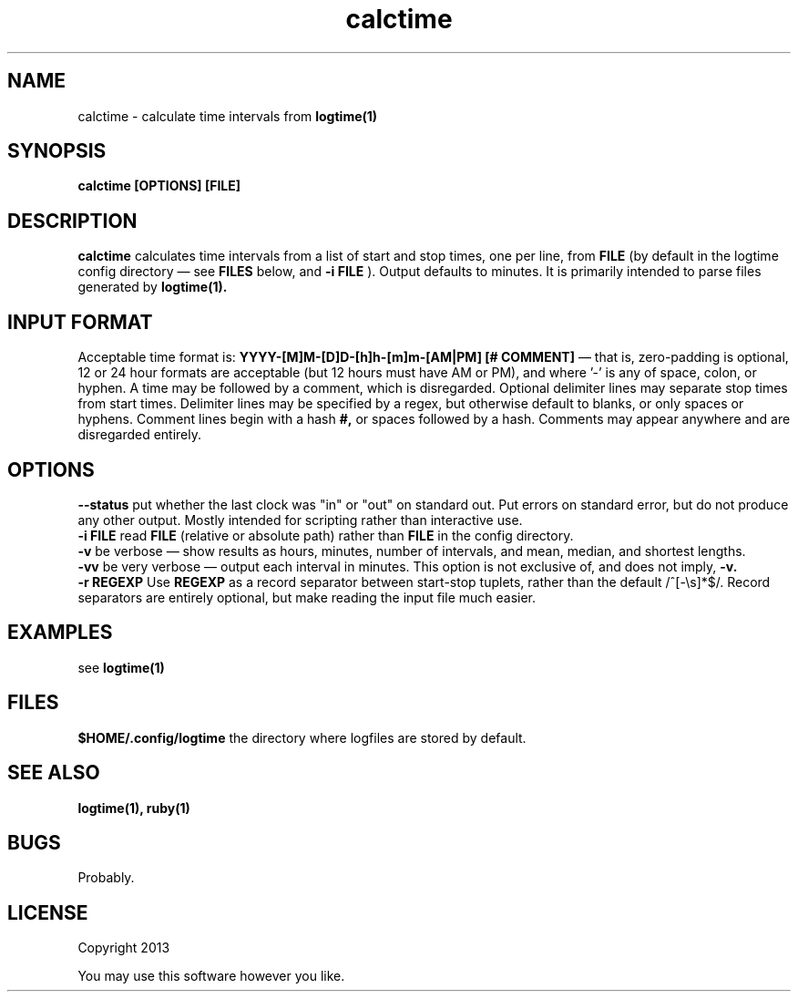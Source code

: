 .TH calctime 1 calctime\-0.0.1
.SH NAME
calctime \- calculate time intervals from 
.B logtime(1)
.SH SYNOPSIS
.B calctime [OPTIONS] [FILE]
.SH DESCRIPTION
.B calctime 
calculates time intervals from a list of start and stop times,
one per line,
from
.B FILE
(by default in the logtime config directory \(em see
.B FILES
below, and 
.B -i FILE
).
Output defaults to minutes.
It is primarily intended to parse files generated by 
.B logtime(1).
.SH INPUT FORMAT
Acceptable time format is:
.B YYYY-[M]M-[D]D-[h]h-[m]m-[AM|PM]  [# COMMENT]
\(em that is,
zero\(hypadding is optional,
12 or 24 hour formats are acceptable (but 12 hours must have AM or PM),
and where '-' is any of space, colon, or hyphen.
A time may be followed by a comment, 
which is disregarded.
Optional delimiter lines may separate stop times from start times.
Delimiter lines may be specified by a regex, 
but otherwise default to blanks,
or only spaces or hyphens.
Comment lines begin with a hash
.B #,
or spaces followed by a hash.
Comments may appear anywhere and are disregarded entirely.
.SH OPTIONS
.B --status
put whether the last clock was "in" or "out" on standard out.
Put errors on standard error, 
but do not produce any other output.
Mostly intended for scripting rather than interactive use.
.br
.B -i FILE
read 
.B FILE
(relative or absolute path)
rather than 
.B FILE
in the config directory.
.br
.B -v
be verbose \(em
show results as hours, minutes, number of intervals, 
and mean, median, and shortest lengths.
.br
.B -vv
be very verbose \(em
output each interval in minutes.
This option is not exclusive of,
and does not imply, 
.B -v.
.br
.B -r REGEXP
Use
.B REGEXP
as a record separator between start\(hystop tuplets,
rather than the default /^[-\\s]*$/.
Record separators are entirely optional, 
but make reading the input file much easier.
.SH EXAMPLES
see
.B logtime(1)
.SH FILES
.B $HOME/.config/logtime
the directory where logfiles are stored by default.
.SH SEE ALSO
.B logtime(1), ruby(1)
.SH BUGS
Probably.
.SH LICENSE
Copyright 2013 
.sp
You may use this software however you like.
